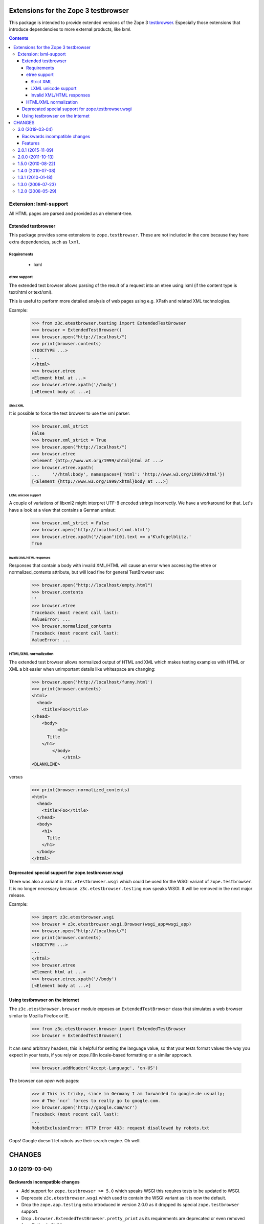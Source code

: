 =====================================
Extensions for the Zope 3 testbrowser
=====================================

This package is intended to provide extended versions of the Zope 3
testbrowser_. Especially those extensions that introduce dependencies to more
external products, like lxml.

.. _testbrowser: https://pypi.org/project/zope.testbrowser/

.. contents::

Extension: lxml-support
=======================

All HTML pages are parsed and provided as an element-tree.


Extended testbrowser
--------------------

This package provides some extensions to ``zope.testbrowser``.  These are not
included in the core because they have extra dependencies, such as ``lxml``.


Requirements
~~~~~~~~~~~~

 - lxml


etree support
~~~~~~~~~~~~~

The extended test browser allows parsing of the result of a request into an
etree using lxml (if the content type is text/html or text/xml).

This is useful to perform more detailed analysis of web pages using e.g. XPath
and related XML technologies.

Example:

  >>> from z3c.etestbrowser.testing import ExtendedTestBrowser
  >>> browser = ExtendedTestBrowser()
  >>> browser.open("http://localhost/")
  >>> print(browser.contents)
  <!DOCTYPE ...>
  ...
  </html>
  >>> browser.etree
  <Element html at ...>
  >>> browser.etree.xpath('//body')
  [<Element body at ...>]


Strict XML
++++++++++

It is possible to force the test browser to use the xml parser:

  >>> browser.xml_strict
  False
  >>> browser.xml_strict = True
  >>> browser.open("http://localhost/")
  >>> browser.etree
  <Element {http://www.w3.org/1999/xhtml}html at ...>
  >>> browser.etree.xpath(
  ...     '//html:body', namespaces={'html': 'http://www.w3.org/1999/xhtml'})
  [<Element {http://www.w3.org/1999/xhtml}body at ...>]

LXML unicode support
++++++++++++++++++++

A couple of variations of libxml2 might interpret UTF-8 encoded strings
incorrectly. We have a workaround for that. Let's have a look at a view that
contains a German umlaut:

  >>> browser.xml_strict = False
  >>> browser.open('http://localhost/lxml.html')
  >>> browser.etree.xpath("//span")[0].text == u'K\xfcgelblitz.'
  True

Invalid XML/HTML responses
++++++++++++++++++++++++++

Responses that contain a body with invalid XML/HTML will cause an error when
accessing the etree or normalized_contents attribute, but will load fine for
general TestBrowser use:

  >>> browser.open("http://localhost/empty.html")
  >>> browser.contents
  ''
  >>> browser.etree
  Traceback (most recent call last):
  ValueError: ...
  >>> browser.normalized_contents
  Traceback (most recent call last):
  ValueError: ...


HTML/XML normalization
~~~~~~~~~~~~~~~~~~~~~~

The extended test browser allows normalized output of HTML and XML which makes
testing examples with HTML or XML a bit easier when unimportant details like
whitespace are changing:

  >>> browser.open('http://localhost/funny.html')
  >>> print(browser.contents)
  <html>
    <head>
      <title>Foo</title>
  </head>
      <body>
            <h1>
        Title
      </h1>
          </body>
              </html>
  <BLANKLINE>

versus

  >>> print(browser.normalized_contents)
  <html>
    <head>
      <title>Foo</title>
    </head>
    <body>
      <h1>
        Title
      </h1>
    </body>
  </html>


Deprecated special support for zope.testbrowser.wsgi
----------------------------------------------------

There was also a variant in ``z3c.etestbrowser.wsgi`` which could be used for
the WSGI variant of ``zope.testbrowser``. It is no longer necessary because.
``z3c.etestbrowser.testing`` now speaks WSGI. It will be removed in the next
major release.

Example:

  >>> import z3c.etestbrowser.wsgi
  >>> browser = z3c.etestbrowser.wsgi.Browser(wsgi_app=wsgi_app)
  >>> browser.open("http://localhost/")
  >>> print(browser.contents)
  <!DOCTYPE ...>
  ...
  </html>
  >>> browser.etree
  <Element html at ...>
  >>> browser.etree.xpath('//body')
  [<Element body at ...>]



Using testbrowser on the internet
---------------------------------

The ``z3c.etestbrowser.browser`` module exposes an ``ExtendedTestBrowser``
class that simulates a web browser similar to Mozilla Firefox or IE.

    >>> from z3c.etestbrowser.browser import ExtendedTestBrowser
    >>> browser = ExtendedTestBrowser()

It can send arbitrary headers; this is helpful for setting the language value,
so that your tests format values the way you expect in your tests, if you rely
on zope.i18n locale-based formatting or a similar approach.

    >>> browser.addHeader('Accept-Language', 'en-US')

The browser can `open` web pages:

    >>> # This is tricky, since in Germany I am forwarded to google.de usually;
    >>> # The `ncr` forces to really go to google.com.
    >>> browser.open('http://google.com/ncr')
    Traceback (most recent call last):
    ...
    RobotExclusionError: HTTP Error 403: request disallowed by robots.txt

Oops!  Google doesn't let robots use their search engine.  Oh well.


=======
CHANGES
=======

3.0 (2019-03-04)
================

Backwards incompatible changes
------------------------------

- Add support for ``zope.testbrowser >= 5.0`` which speaks WSGI this requires
  tests to be updated to WSGI.

- Deprecate ``z3c.etestbrowser.wsgi`` which used to contain the WSGI variant
  as it is now the default.

- Drop the ``zope.app.testing`` extra introduced in version 2.0.0 as
  it dropped its special ``zope.testbrowser`` support.

- Drop ``.browser.ExtendedTestBrowser.pretty_print`` as its requirements are
  deprecated or even removed from Python's StdLib.

- Adapt the code to newer ``lxml`` versions which no longer raise an exception
  if the string to be parsed by ``lxml.etree`` is empty. We now raise a
  ``ValueError`` in this case.

Features
--------

- Add support for Python 3.6 up to 3.7.


2.0.1 (2015-11-09)
==================

- Fix `over_the_wire.txt`


2.0.0 (2011-10-13)
==================

- No longer depending on ``zope.app.wsgi`` but on ``zope.testbrowser`` >= 4.0
  for the WSGI flavor of testbrowser.

- Added a `zope.app.testing` extra. You should use this extra if you want to
  use the browser in ``z3c.etestbrowser.testing``. (The base testbrowser used
  there has been moved from ``zope.testbrowser`` to ``zope.app.testing`` in
  version 4.0.)

- Renamed ``z3c.etestbrowser.wsgi.ExtendedTestBrowser`` to ``Browser`` for
  equality with ``zope.testbrowser`` but kept ``ExtendedTestBrowser`` for
  backwards compatibility.

1.5.0 (2010-08-22)
==================

- Added ``z3c.etestbrowser.wsgi.ExtendedTestBrowser``, a variant that can be
  used when the test layer was set up using ``using
  zope.app.wsgi.testlayer``. see
  `Deprecated special support for zope.testbrowser.wsgi`_.


1.4.0 (2010-07-08)
==================

- Took ``zope.securitypolicy`` refactoring and ``zope.testing.doctest``
  deprecation into account.

- Added ``z3c.etestbrowser.browser.ExtendedTestBrowser``, a variant that
  speaks HTTP instead of directly talking to the publisher talks to the
  publisher, see `Using testbrowser on the internet`_.


1.3.1 (2010-01-18)
==================

- Added doctest to `long_description` to show up on pypi.

1.3.0 (2009-07-23)
==================

- Updgraded pacakge to lxml 2.2.

- Fixed bug with `normalized_contents` which would break the `open` function
  of test browser if content wasn't parsable as HTML/XML.

1.2.0 (2008-05-29)
==================

- Added `normalized_contents` attribute that reindents and normalizes the
  etree structure of a document and allows easier to read HTML/XML examples in
  doctests.


